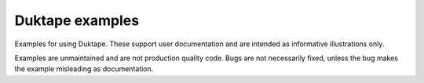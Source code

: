 ================
Duktape examples
================

Examples for using Duktape.  These support user documentation and are
intended as informative illustrations only.

Examples are unmaintained and are not production quality code.  Bugs are
not necessarily fixed, unless the bug makes the example misleading as
documentation.

